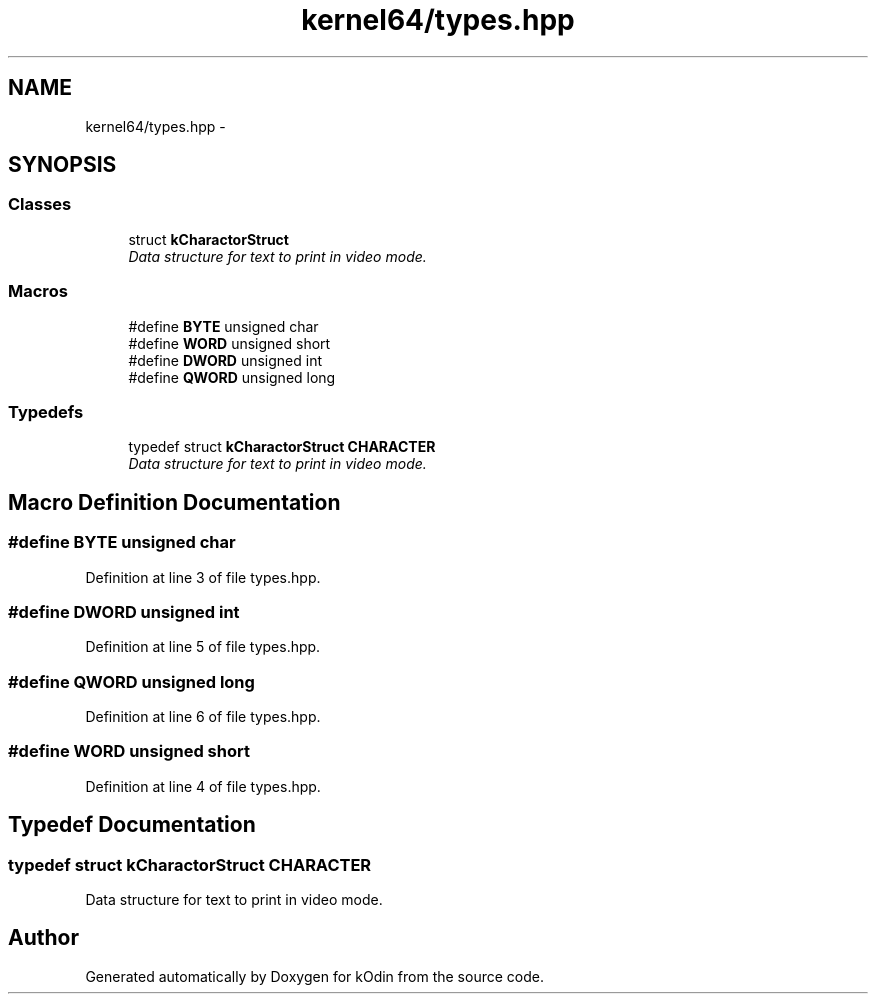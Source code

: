 .TH "kernel64/types.hpp" 3 "Sat Dec 5 2015" "kOdin" \" -*- nroff -*-
.ad l
.nh
.SH NAME
kernel64/types.hpp \- 
.SH SYNOPSIS
.br
.PP
.SS "Classes"

.in +1c
.ti -1c
.RI "struct \fBkCharactorStruct\fP"
.br
.RI "\fIData structure for text to print in video mode\&. \fP"
.in -1c
.SS "Macros"

.in +1c
.ti -1c
.RI "#define \fBBYTE\fP   unsigned char"
.br
.ti -1c
.RI "#define \fBWORD\fP   unsigned short"
.br
.ti -1c
.RI "#define \fBDWORD\fP   unsigned int"
.br
.ti -1c
.RI "#define \fBQWORD\fP   unsigned long"
.br
.in -1c
.SS "Typedefs"

.in +1c
.ti -1c
.RI "typedef struct \fBkCharactorStruct\fP \fBCHARACTER\fP"
.br
.RI "\fIData structure for text to print in video mode\&. \fP"
.in -1c
.SH "Macro Definition Documentation"
.PP 
.SS "#define BYTE   unsigned char"

.PP
Definition at line 3 of file types\&.hpp\&.
.SS "#define DWORD   unsigned int"

.PP
Definition at line 5 of file types\&.hpp\&.
.SS "#define QWORD   unsigned long"

.PP
Definition at line 6 of file types\&.hpp\&.
.SS "#define WORD   unsigned short"

.PP
Definition at line 4 of file types\&.hpp\&.
.SH "Typedef Documentation"
.PP 
.SS "typedef struct \fBkCharactorStruct\fP  \fBCHARACTER\fP"

.PP
Data structure for text to print in video mode\&. 
.SH "Author"
.PP 
Generated automatically by Doxygen for kOdin from the source code\&.
